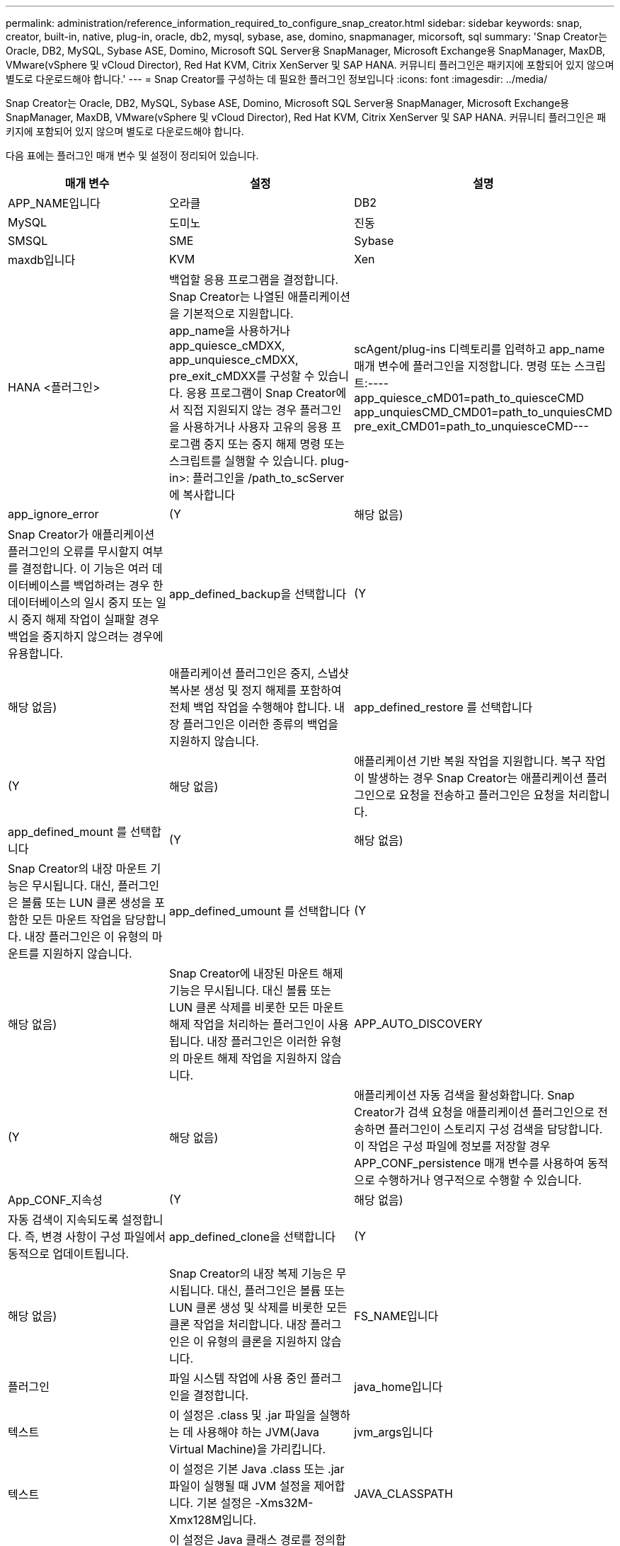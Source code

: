 ---
permalink: administration/reference_information_required_to_configure_snap_creator.html 
sidebar: sidebar 
keywords: snap, creator, built-in, native, plug-in, oracle, db2, mysql, sybase, ase, domino, snapmanager, micorsoft, sql 
summary: 'Snap Creator는 Oracle, DB2, MySQL, Sybase ASE, Domino, Microsoft SQL Server용 SnapManager, Microsoft Exchange용 SnapManager, MaxDB, VMware(vSphere 및 vCloud Director), Red Hat KVM, Citrix XenServer 및 SAP HANA. 커뮤니티 플러그인은 패키지에 포함되어 있지 않으며 별도로 다운로드해야 합니다.' 
---
= Snap Creator를 구성하는 데 필요한 플러그인 정보입니다
:icons: font
:imagesdir: ../media/


[role="lead"]
Snap Creator는 Oracle, DB2, MySQL, Sybase ASE, Domino, Microsoft SQL Server용 SnapManager, Microsoft Exchange용 SnapManager, MaxDB, VMware(vSphere 및 vCloud Director), Red Hat KVM, Citrix XenServer 및 SAP HANA. 커뮤니티 플러그인은 패키지에 포함되어 있지 않으며 별도로 다운로드해야 합니다.

다음 표에는 플러그인 매개 변수 및 설정이 정리되어 있습니다.

|===
| 매개 변수 | 설정 | 설명 


 a| 
APP_NAME입니다
 a| 
오라클
| DB2 


| MySQL | 도미노 | 진동 


| SMSQL | SME | Sybase 


| maxdb입니다 | KVM | Xen 


| HANA <플러그인>  a| 
백업할 응용 프로그램을 결정합니다. Snap Creator는 나열된 애플리케이션을 기본적으로 지원합니다. app_name을 사용하거나 app_quiesce_cMDXX, app_unquiesce_cMDXX, pre_exit_cMDXX를 구성할 수 있습니다. 응용 프로그램이 Snap Creator에서 직접 지원되지 않는 경우 플러그인을 사용하거나 사용자 고유의 응용 프로그램 중지 또는 중지 해제 명령 또는 스크립트를 실행할 수 있습니다. plug-in>: 플러그인을 /path_to_scServer에 복사합니다
| scAgent/plug-ins 디렉토리를 입력하고 app_name 매개 변수에 플러그인을 지정합니다. 명령 또는 스크립트:---- app_quiesce_cMD01=path_to_quiesceCMD app_unquiesCMD_CMD01=path_to_unquiesCMD pre_exit_CMD01=path_to_unquiesceCMD--- 


 a| 
app_ignore_error
 a| 
(Y
| 해당 없음) 


 a| 
Snap Creator가 애플리케이션 플러그인의 오류를 무시할지 여부를 결정합니다. 이 기능은 여러 데이터베이스를 백업하려는 경우 한 데이터베이스의 일시 중지 또는 일시 중지 해제 작업이 실패할 경우 백업을 중지하지 않으려는 경우에 유용합니다.
 a| 
app_defined_backup을 선택합니다
 a| 
(Y



| 해당 없음)  a| 
애플리케이션 플러그인은 중지, 스냅샷 복사본 생성 및 정지 해제를 포함하여 전체 백업 작업을 수행해야 합니다. 내장 플러그인은 이러한 종류의 백업을 지원하지 않습니다.
 a| 
app_defined_restore 를 선택합니다



 a| 
(Y
| 해당 없음)  a| 
애플리케이션 기반 복원 작업을 지원합니다. 복구 작업이 발생하는 경우 Snap Creator는 애플리케이션 플러그인으로 요청을 전송하고 플러그인은 요청을 처리합니다.



 a| 
app_defined_mount 를 선택합니다
 a| 
(Y
| 해당 없음) 


 a| 
Snap Creator의 내장 마운트 기능은 무시됩니다. 대신, 플러그인은 볼륨 또는 LUN 클론 생성을 포함한 모든 마운트 작업을 담당합니다. 내장 플러그인은 이 유형의 마운트를 지원하지 않습니다.
 a| 
app_defined_umount 를 선택합니다
 a| 
(Y



| 해당 없음)  a| 
Snap Creator에 내장된 마운트 해제 기능은 무시됩니다. 대신 볼륨 또는 LUN 클론 삭제를 비롯한 모든 마운트 해제 작업을 처리하는 플러그인이 사용됩니다. 내장 플러그인은 이러한 유형의 마운트 해제 작업을 지원하지 않습니다.
 a| 
APP_AUTO_DISCOVERY



 a| 
(Y
| 해당 없음)  a| 
애플리케이션 자동 검색을 활성화합니다. Snap Creator가 검색 요청을 애플리케이션 플러그인으로 전송하면 플러그인이 스토리지 구성 검색을 담당합니다. 이 작업은 구성 파일에 정보를 저장할 경우 APP_CONF_persistence 매개 변수를 사용하여 동적으로 수행하거나 영구적으로 수행할 수 있습니다.



 a| 
App_CONF_지속성
 a| 
(Y
| 해당 없음) 


 a| 
자동 검색이 지속되도록 설정합니다. 즉, 변경 사항이 구성 파일에서 동적으로 업데이트됩니다.
 a| 
app_defined_clone을 선택합니다
 a| 
(Y



| 해당 없음)  a| 
Snap Creator의 내장 복제 기능은 무시됩니다. 대신, 플러그인은 볼륨 또는 LUN 클론 생성 및 삭제를 비롯한 모든 클론 작업을 처리합니다. 내장 플러그인은 이 유형의 클론을 지원하지 않습니다.
 a| 
FS_NAME입니다



 a| 
플러그인
 a| 
파일 시스템 작업에 사용 중인 플러그인을 결정합니다.
 a| 
java_home입니다



 a| 
텍스트
 a| 
이 설정은 .class 및 .jar 파일을 실행하는 데 사용해야 하는 JVM(Java Virtual Machine)을 가리킵니다.
 a| 
jvm_args입니다



 a| 
텍스트
 a| 
이 설정은 기본 Java .class 또는 .jar 파일이 실행될 때 JVM 설정을 제어합니다. 기본 설정은 -Xms32M-Xmx128M입니다.
 a| 
JAVA_CLASSPATH



 a| 
텍스트
 a| 
이 설정은 Java 클래스 경로를 정의합니다. 기본적으로 플러그인/기본 은 구성되어 있으며 이 환경 변수를 사용하여 완료할 수 있습니다. 이 환경 변수는 기본값에 추가됩니다.
 a| 
META_DATA_VOLUME



 a| 
 a| 
일시 중지 해제 작업 후에 지정된 볼륨의 스냅샷 복사본을 생성할 수 있습니다. 이는 데이터의 스냅샷 복사본을 다른 시간에 생성해야 하는 특정 플러그인에 유용할 수 있습니다. 매개 변수는 볼륨뿐만 아니라 컨트롤러도 지정해야 합니다(예: 'controller1:volume1, volume2;controller2:volume3, volume4;controller3:volume5, volume6').
 a| 
Perl_home



 a| 
텍스트
 a| 
이 설정은 .PL 파일 실행에 사용해야 하는 Perl 해석기를 가리킵니다.
 a| 
Perl_OPTS



 a| 
텍스트
 a| 
이 설정은 기본 Perl 파일이 실행될 때 PERL 인터프리터 설정을 제어합니다. 추가 설정에 대한 옵션에는 Perl 인터프리터로 전달할 수 있는 디렉토리(-i)가 포함됩니다.
 a| 
Python_Home을 참조하십시오



 a| 
텍스트
 a| 
이 설정은 .py 파일을 실행하는 데 사용해야 하는 Python 해석기를 가리킵니다.
 a| 
Python_OPTS



 a| 
텍스트
 a| 
이 설정은 기본 Python 파일이 실행될 때 Python 인터프리터 설정을 제어합니다.
 a| 
Validate_volumes를 참조하십시오

|===